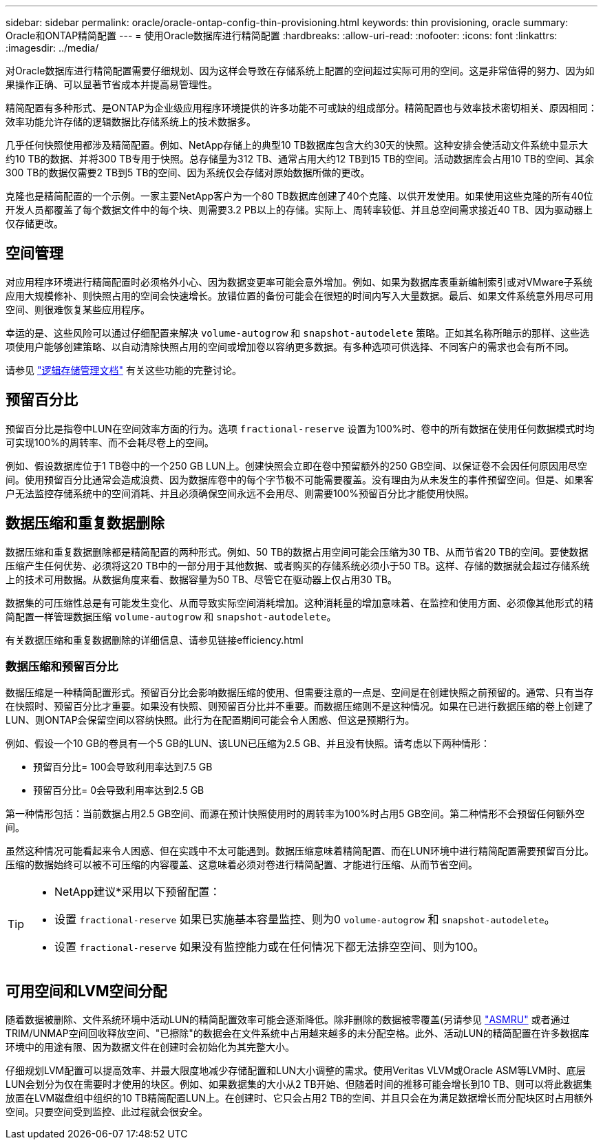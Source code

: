 ---
sidebar: sidebar 
permalink: oracle/oracle-ontap-config-thin-provisioning.html 
keywords: thin provisioning, oracle 
summary: Oracle和ONTAP精简配置 
---
= 使用Oracle数据库进行精简配置
:hardbreaks:
:allow-uri-read: 
:nofooter: 
:icons: font
:linkattrs: 
:imagesdir: ../media/


[role="lead"]
对Oracle数据库进行精简配置需要仔细规划、因为这样会导致在存储系统上配置的空间超过实际可用的空间。这是非常值得的努力、因为如果操作正确、可以显著节省成本并提高易管理性。

精简配置有多种形式、是ONTAP为企业级应用程序环境提供的许多功能不可或缺的组成部分。精简配置也与效率技术密切相关、原因相同：效率功能允许存储的逻辑数据比存储系统上的技术数据多。

几乎任何快照使用都涉及精简配置。例如、NetApp存储上的典型10 TB数据库包含大约30天的快照。这种安排会使活动文件系统中显示大约10 TB的数据、并将300 TB专用于快照。总存储量为312 TB、通常占用大约12 TB到15 TB的空间。活动数据库会占用10 TB的空间、其余300 TB的数据仅需要2 TB到5 TB的空间、因为系统仅会存储对原始数据所做的更改。

克隆也是精简配置的一个示例。一家主要NetApp客户为一个80 TB数据库创建了40个克隆、以供开发使用。如果使用这些克隆的所有40位开发人员都覆盖了每个数据文件中的每个块、则需要3.2 PB以上的存储。实际上、周转率较低、并且总空间需求接近40 TB、因为驱动器上仅存储更改。



== 空间管理

对应用程序环境进行精简配置时必须格外小心、因为数据变更率可能会意外增加。例如、如果为数据库表重新编制索引或对VMware子系统应用大规模修补、则快照占用的空间会快速增长。放错位置的备份可能会在很短的时间内写入大量数据。最后、如果文件系统意外用尽可用空间、则很难恢复某些应用程序。

幸运的是、这些风险可以通过仔细配置来解决 `volume-autogrow` 和 `snapshot-autodelete` 策略。正如其名称所暗示的那样、这些选项使用户能够创建策略、以自动清除快照占用的空间或增加卷以容纳更多数据。有多种选项可供选择、不同客户的需求也会有所不同。

请参见 link:https://docs.netapp.com/us-en/ontap/volumes/index.html["逻辑存储管理文档"] 有关这些功能的完整讨论。



== 预留百分比

预留百分比是指卷中LUN在空间效率方面的行为。选项 `fractional-reserve` 设置为100%时、卷中的所有数据在使用任何数据模式时均可实现100%的周转率、而不会耗尽卷上的空间。

例如、假设数据库位于1 TB卷中的一个250 GB LUN上。创建快照会立即在卷中预留额外的250 GB空间、以保证卷不会因任何原因用尽空间。使用预留百分比通常会造成浪费、因为数据库卷中的每个字节极不可能需要覆盖。没有理由为从未发生的事件预留空间。但是、如果客户无法监控存储系统中的空间消耗、并且必须确保空间永远不会用尽、则需要100%预留百分比才能使用快照。



== 数据压缩和重复数据删除

数据压缩和重复数据删除都是精简配置的两种形式。例如、50 TB的数据占用空间可能会压缩为30 TB、从而节省20 TB的空间。要使数据压缩产生任何优势、必须将这20 TB中的一部分用于其他数据、或者购买的存储系统必须小于50 TB。这样、存储的数据就会超过存储系统上的技术可用数据。从数据角度来看、数据容量为50 TB、尽管它在驱动器上仅占用30 TB。

数据集的可压缩性总是有可能发生变化、从而导致实际空间消耗增加。这种消耗量的增加意味着、在监控和使用方面、必须像其他形式的精简配置一样管理数据压缩 `volume-autogrow` 和 `snapshot-autodelete`。

有关数据压缩和重复数据删除的详细信息、请参见链接efficiency.html



=== 数据压缩和预留百分比

数据压缩是一种精简配置形式。预留百分比会影响数据压缩的使用、但需要注意的一点是、空间是在创建快照之前预留的。通常、只有当存在快照时、预留百分比才重要。如果没有快照、则预留百分比并不重要。而数据压缩则不是这种情况。如果在已进行数据压缩的卷上创建了LUN、则ONTAP会保留空间以容纳快照。此行为在配置期间可能会令人困惑、但这是预期行为。

例如、假设一个10 GB的卷具有一个5 GB的LUN、该LUN已压缩为2.5 GB、并且没有快照。请考虑以下两种情形：

* 预留百分比= 100会导致利用率达到7.5 GB
* 预留百分比= 0会导致利用率达到2.5 GB


第一种情形包括：当前数据占用2.5 GB空间、而源在预计快照使用时的周转率为100%时占用5 GB空间。第二种情形不会预留任何额外空间。

虽然这种情况可能看起来令人困惑、但在实践中不太可能遇到。数据压缩意味着精简配置、而在LUN环境中进行精简配置需要预留百分比。压缩的数据始终可以被不可压缩的内容覆盖、这意味着必须对卷进行精简配置、才能进行压缩、从而节省空间。

[TIP]
====
* NetApp建议*采用以下预留配置：

* 设置 `fractional-reserve` 如果已实施基本容量监控、则为0 `volume-autogrow` 和 `snapshot-autodelete`。
* 设置 `fractional-reserve` 如果没有监控能力或在任何情况下都无法排空空间、则为100。


====


== 可用空间和LVM空间分配

随着数据被删除、文件系统环境中活动LUN的精简配置效率可能会逐渐降低。除非删除的数据被零覆盖(另请参见 link:oracle-storage-san-config-asmru.html["ASMRU"] 或者通过TRIM/UNMAP空间回收释放空间、"已擦除"的数据会在文件系统中占用越来越多的未分配空格。此外、活动LUN的精简配置在许多数据库环境中的用途有限、因为数据文件在创建时会初始化为其完整大小。

仔细规划LVM配置可以提高效率、并最大限度地减少存储配置和LUN大小调整的需求。使用Veritas VLVM或Oracle ASM等LVM时、底层LUN会划分为仅在需要时才使用的块区。例如、如果数据集的大小从2 TB开始、但随着时间的推移可能会增长到10 TB、则可以将此数据集放置在LVM磁盘组中组织的10 TB精简配置LUN上。在创建时、它只会占用2 TB的空间、并且只会在为满足数据增长而分配块区时占用额外空间。只要空间受到监控、此过程就会很安全。
